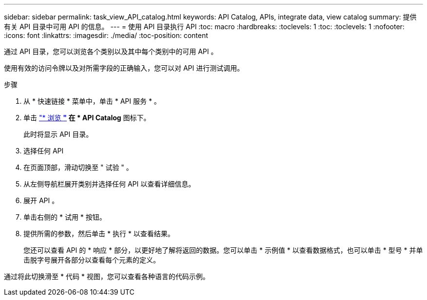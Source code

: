 ---
sidebar: sidebar 
permalink: task_view_API_catalog.html 
keywords: API Catalog, APIs, integrate data, view catalog 
summary: 提供有关 API 目录中可用 API 的信息。 
---
= 使用 API 目录执行 API
:toc: macro
:hardbreaks:
:toclevels: 1
:toc: 
:toclevels: 1
:nofooter: 
:icons: font
:linkattrs: 
:imagesdir: ./media/
:toc-position: content


[role="lead"]
通过 API 目录，您可以浏览各个类别以及其中每个类别中的可用 API 。

使用有效的访问令牌以及对所需字段的正确输入，您可以对 API 进行测试调用。

.步骤
. 从 * 快速链接 * 菜单中，单击 * API 服务 * 。
. 单击 link:https://activeiq.netapp.com/catalog/internal/api-reference/introduction["* 浏览 *"] 在 * API Catalog* 图标下。
+
此时将显示 API 目录。

. 选择任何 API
. 在页面顶部，滑动切换至 " 试验 " 。
. 从左侧导航栏展开类别并选择任何 API 以查看详细信息。
. 展开 API 。
. 单击右侧的 * 试用 * 按钮。
. 提供所需的参数，然后单击 * 执行 * 以查看结果。
+
您还可以查看 API 的 * 响应 * 部分，以更好地了解将返回的数据。您可以单击 * 示例值 * 以查看数据格式，也可以单击 * 型号 * 并单击脱字号展开各部分以查看每个元素的定义。



通过将此切换滑至 * 代码 * 视图，您可以查看各种语言的代码示例。
